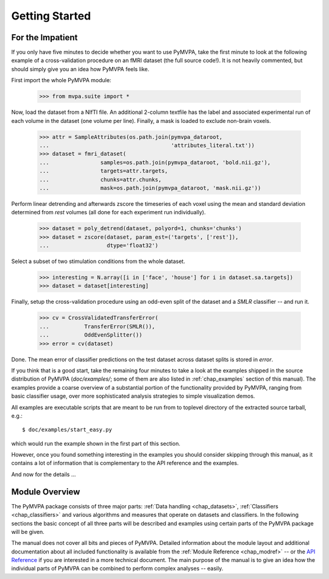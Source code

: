 .. -*- mode: rst; fill-column: 78; indent-tabs-mode: nil -*-
.. ex: set sts=4 ts=4 sw=4 et tw=79:
  ### ### ### ### ### ### ### ### ### ### ### ### ### ### ### ### ### ### ###
  #
  #   See COPYING file distributed along with the PyMVPA package for the
  #   copyright and license terms.
  #
  ### ### ### ### ### ### ### ### ### ### ### ### ### ### ### ### ### ### ###


***************
Getting Started
***************

For the Impatient
=================

If you only have five minutes to decide whether you want to use PyMVPA, take the
first minute to look at the following example of a cross-validation procedure
on an fMRI dataset (the full source code!). It is not heavily commented, but
should simply give you an idea how PyMVPA feels like.

First import the whole PyMVPA module:

 >>> from mvpa.suite import *

Now, load the dataset from a NIfTI file. An additional 2-column textfile
has the label and associated experimental run of each volume in the dataset
(one volume per line). Finally, a mask is loaded to exclude non-brain voxels.

 >>> attr = SampleAttributes(os.path.join(pymvpa_dataroot,
 ...                                      'attributes_literal.txt'))
 >>> dataset = fmri_dataset(
 ...                samples=os.path.join(pymvpa_dataroot, 'bold.nii.gz'),
 ...                targets=attr.targets,
 ...                chunks=attr.chunks,
 ...                mask=os.path.join(pymvpa_dataroot, 'mask.nii.gz'))

Perform linear detrending and afterwards zscore the timeseries of each voxel
using the mean and standard deviation determined from *rest* volumes
(all done for each experiment run individually).

 >>> dataset = poly_detrend(dataset, polyord=1, chunks='chunks')
 >>> dataset = zscore(dataset, param_est=('targets', ['rest']),
 ...                  dtype='float32')

Select a subset of two stimulation conditions from the whole dataset.

 >>> interesting = N.array([i in ['face', 'house'] for i in dataset.sa.targets])
 >>> dataset = dataset[interesting]

Finally, setup the cross-validation procedure using an odd-even split of the
dataset and a *SMLR* classifier -- and run it.

 >>> cv = CrossValidatedTransferError(
 ...           TransferError(SMLR()),
 ...           OddEvenSplitter())
 >>> error = cv(dataset)

Done. The mean error of classifier predictions on the test dataset across
dataset splits is stored in `error`.

If you think that is a good start, take the remaining four minutes to take a
look at the examples shipped in the source distribution of PyMVPA
(`doc/examples/`; some of them are also listed in :ref:`chap_examples` section of
this manual). The examples provide a coarse overview of a substantial portion
of the functionality provided by PyMVPA, ranging from basic classifier usage,
over more sophisticated analysis strategies to simple visualization demos.

All examples are executable scripts that are meant to be run from to toplevel
directory of the extracted source tarball, e.g.::

  $ doc/examples/start_easy.py

which would run the example shown in the first part of this section.

However, once you found something interesting in the examples you should
consider skipping through this manual, as it contains a lot of information that
is complementary to the API reference and the examples.

And now for the details ...


.. index:: introduction, modular architecture

Module Overview
===============

The PyMVPA package consists of three major parts: :ref:`Data handling
<chap_datasets>`, :ref:`Classifiers <chap_classifiers>` and various algorithms and
measures that operate on datasets and classifiers.
In the following sections the basic concept of all three parts will be
described and examples using certain parts of the PyMVPA package will be
given.

.. image:: pics/design.*
   :alt: PyMVPA architecture


The manual does not cover all bits and pieces of PyMVPA. Detailed information
about the module layout and additional documentation about all included
functionality is available from the :ref:`Module Reference <chap_modref>` -- or the
`API Reference`_ if you are interested in a more technical document.  The main
purpose of the manual is to give an idea how the individual parts of PyMVPA can
be combined to perform complex analyses -- easily.

.. _API Reference: api/index.html
